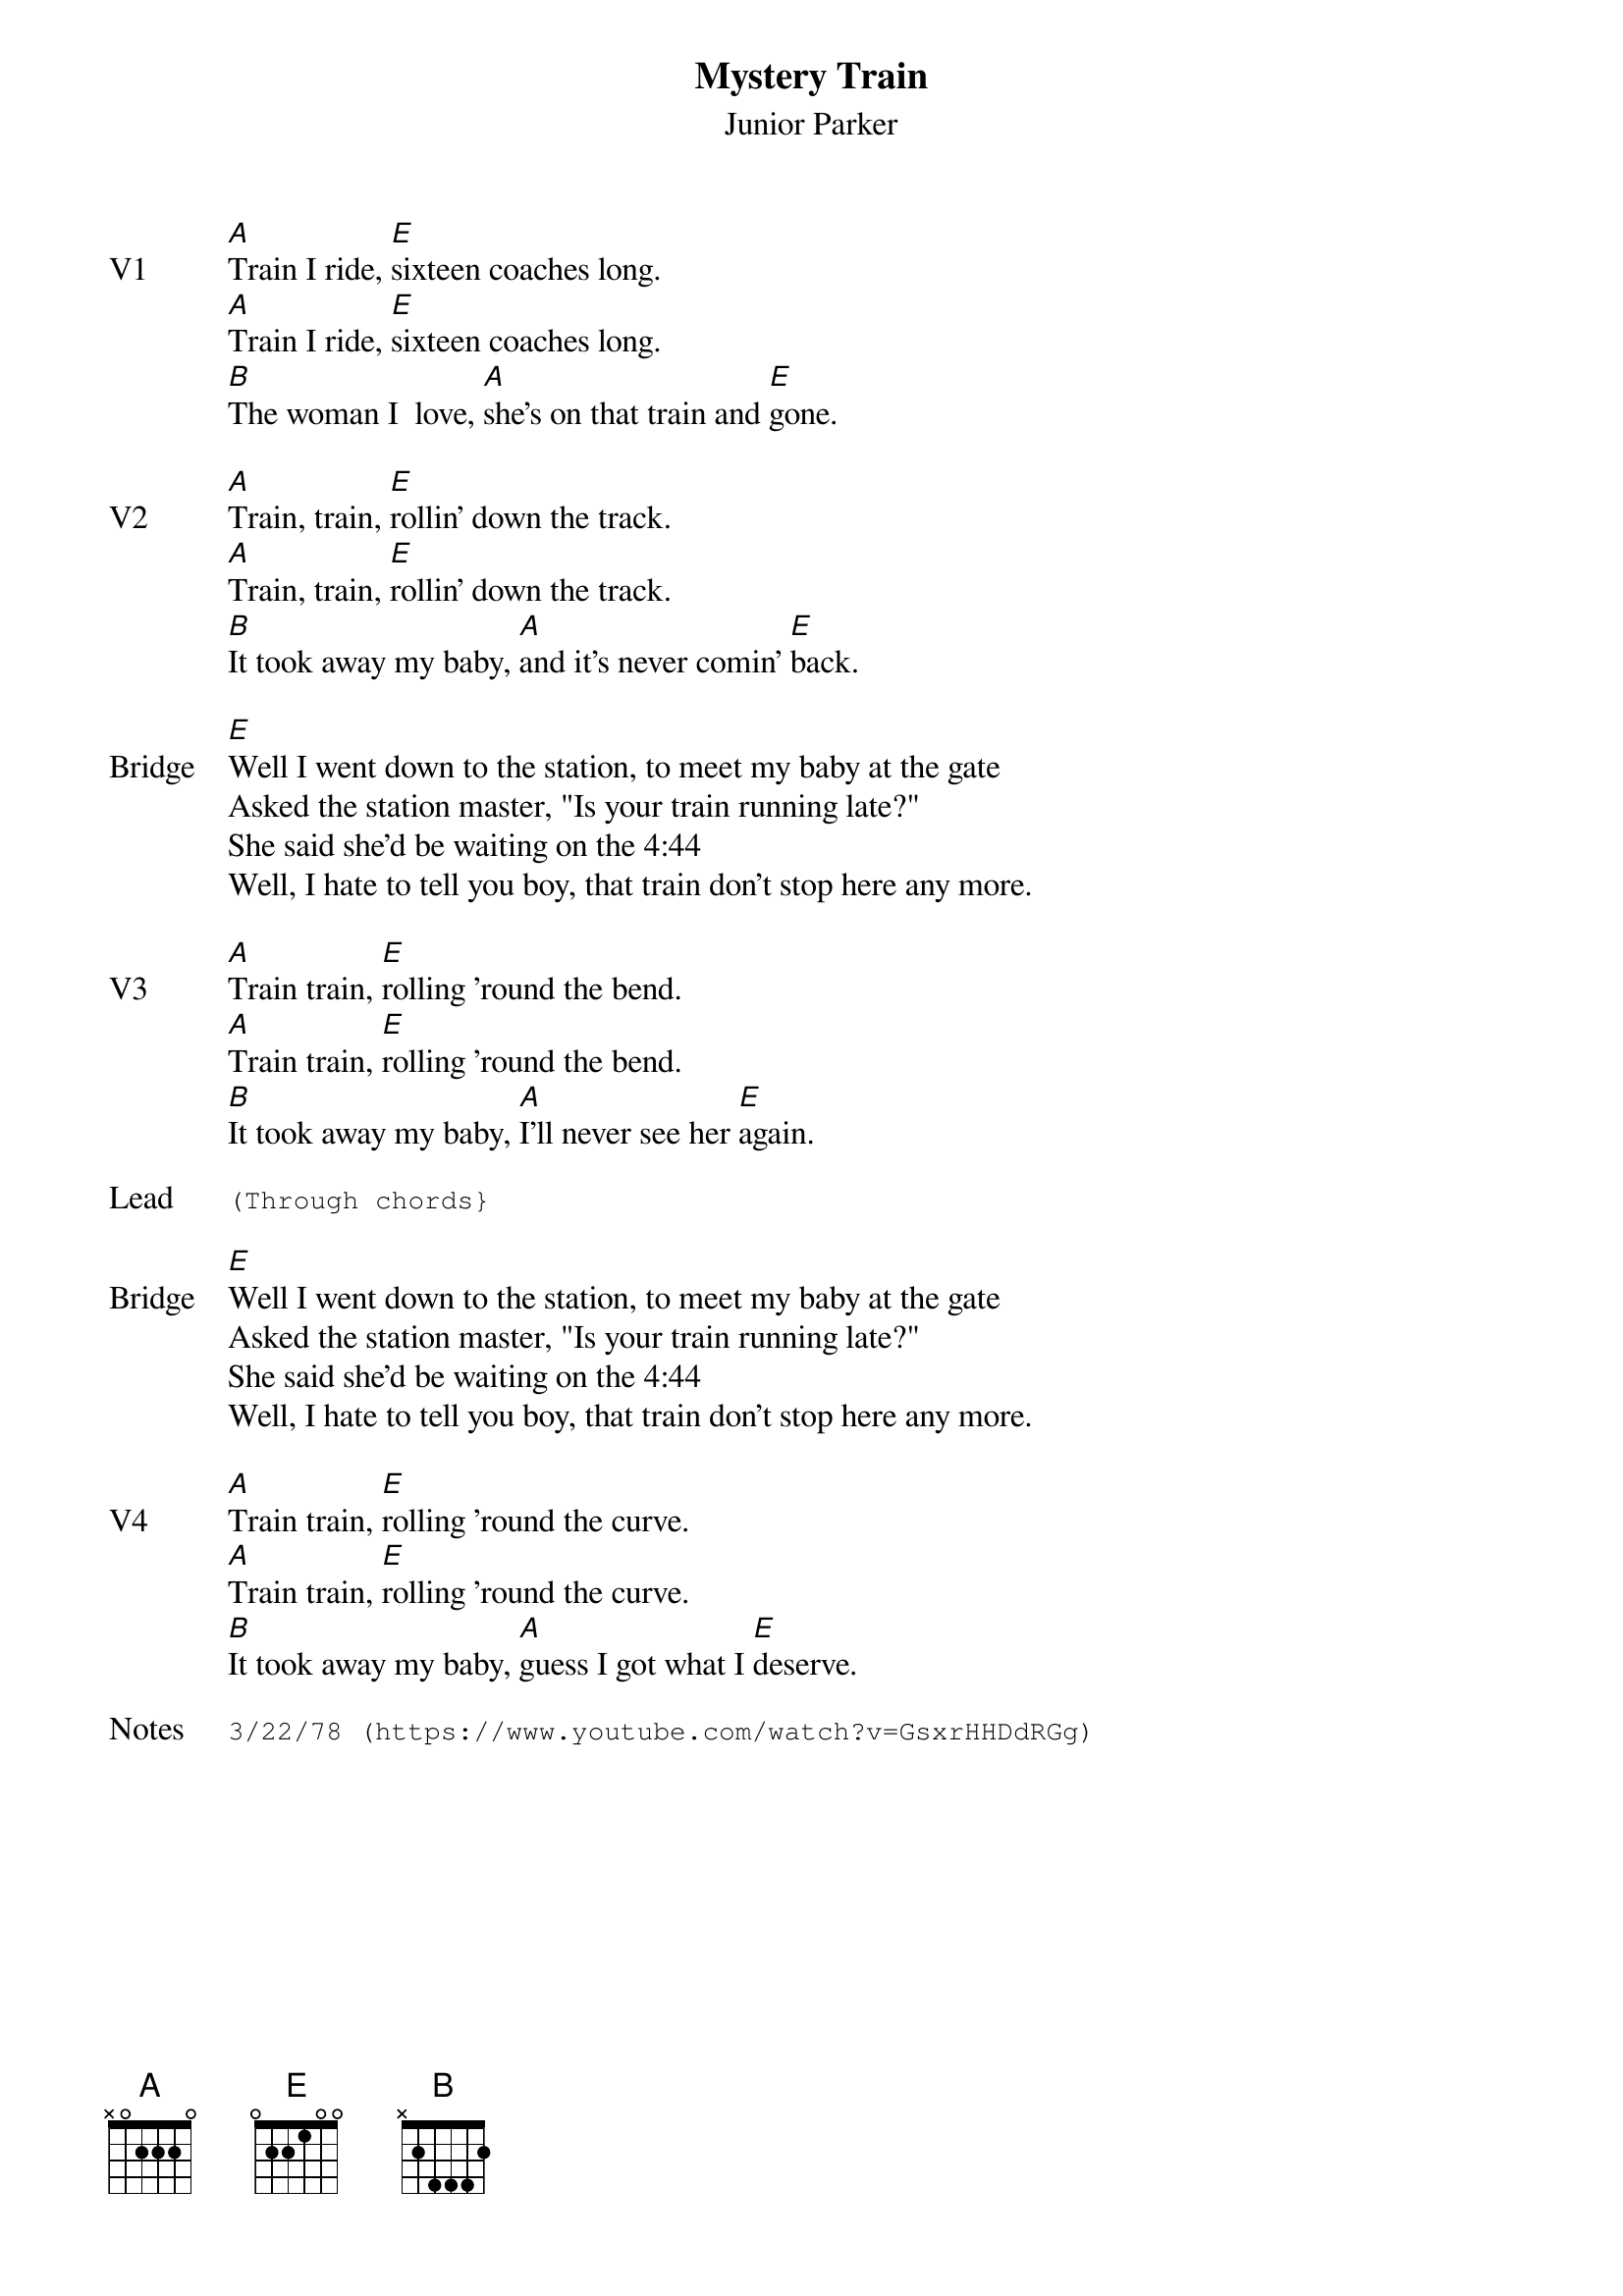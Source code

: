 {t:Mystery Train}
{st: Junior Parker}
{key: E}
{tempo: 100}
{meta: vocals JM}


{sov: V1}
[A]Train I ride, [E]sixteen coaches long.
[A]Train I ride, [E]sixteen coaches long.
[B]The woman I  love, [A]she's on that train and [E]gone.
{eov}

{sov: V2}
[A]Train, train, [E]rollin' down the track.
[A]Train, train, [E]rollin' down the track.
[B]It took away my baby, [A]and it's never comin' [E]back.
{eov}

{sov: Bridge}
[E]Well I went down to the station, to meet my baby at the gate
Asked the station master, "Is your train running late?"
She said she'd be waiting on the 4:44
Well, I hate to tell you boy, that train don't stop here any more.
{eov}

{sov: V3}
[A]Train train, [E]rolling 'round the bend.
[A]Train train, [E]rolling 'round the bend.
[B]It took away my baby, [A]I'll never see her [E]again.
{eov}

{sot: Lead}
(Through chords}
{eot}

{sov: Bridge}
[E]Well I went down to the station, to meet my baby at the gate
Asked the station master, "Is your train running late?"
She said she'd be waiting on the 4:44
Well, I hate to tell you boy, that train don't stop here any more.
{eov}

{sov: V4}
[A]Train train, [E]rolling 'round the curve.
[A]Train train, [E]rolling 'round the curve.
[B]It took away my baby, [A]guess I got what I [E]deserve.
{eov}

{sot: Notes}
3/22/78 (https://www.youtube.com/watch?v=GsxrHHDdRGg)
{eot}
